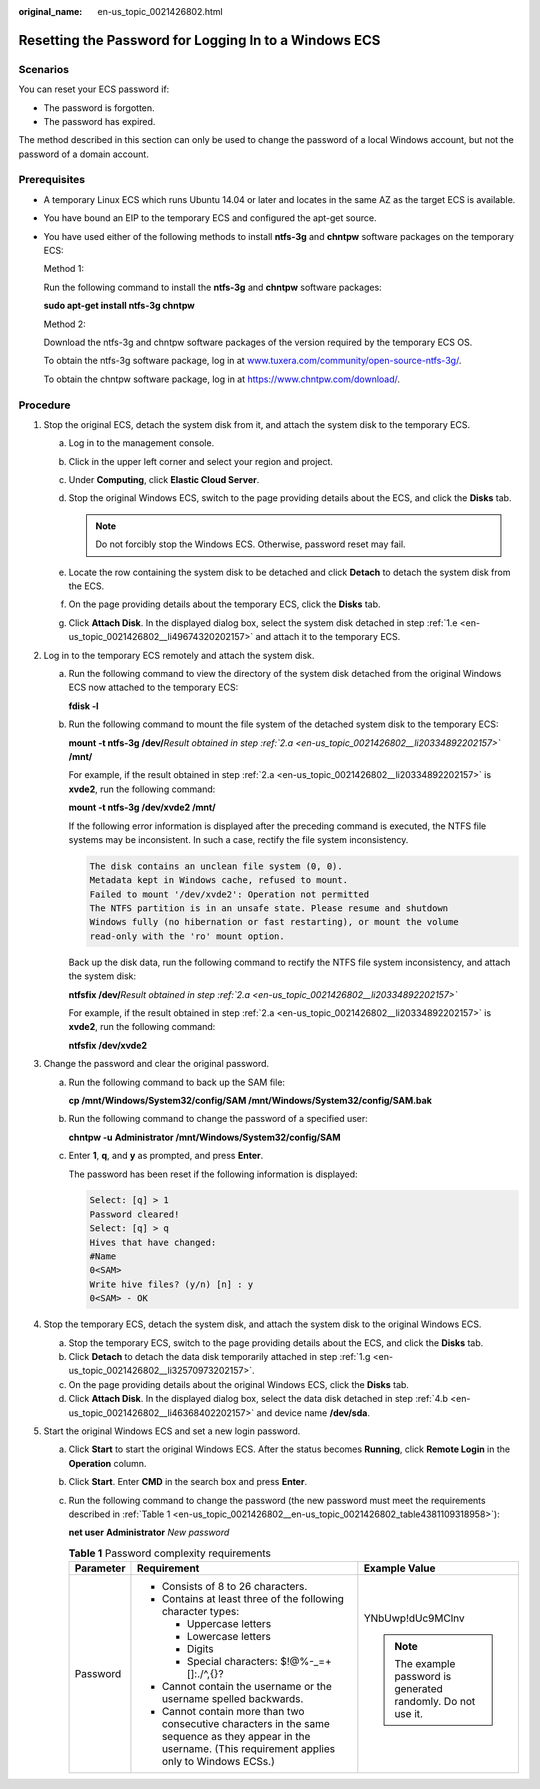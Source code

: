 :original_name: en-us_topic_0021426802.html

.. _en-us_topic_0021426802:

Resetting the Password for Logging In to a Windows ECS
======================================================

Scenarios
---------

You can reset your ECS password if:

-  The password is forgotten.
-  The password has expired.

The method described in this section can only be used to change the password of a local Windows account, but not the password of a domain account.

Prerequisites
-------------

-  A temporary Linux ECS which runs Ubuntu 14.04 or later and locates in the same AZ as the target ECS is available.

-  You have bound an EIP to the temporary ECS and configured the apt-get source.

-  You have used either of the following methods to install **ntfs-3g** and **chntpw** software packages on the temporary ECS:

   Method 1:

   Run the following command to install the **ntfs-3g** and **chntpw** software packages:

   **sudo apt-get install ntfs-3g chntpw**

   Method 2:

   Download the ntfs-3g and chntpw software packages of the version required by the temporary ECS OS.

   To obtain the ntfs-3g software package, log in at `www.tuxera.com/community/open-source-ntfs-3g/ <http://www.tuxera.com/community/open-source-ntfs-3g/>`__.

   To obtain the chntpw software package, log in at https://www.chntpw.com/download/.

Procedure
---------

#. Stop the original ECS, detach the system disk from it, and attach the system disk to the temporary ECS.

   a. Log in to the management console.

   b. Click |image1| in the upper left corner and select your region and project.

   c. Under **Computing**, click **Elastic Cloud Server**.

   d. Stop the original Windows ECS, switch to the page providing details about the ECS, and click the **Disks** tab.

      .. note::

         Do not forcibly stop the Windows ECS. Otherwise, password reset may fail.

   e. .. _en-us_topic_0021426802__li49674320202157:

      Locate the row containing the system disk to be detached and click **Detach** to detach the system disk from the ECS.

   f. On the page providing details about the temporary ECS, click the **Disks** tab.

   g. .. _en-us_topic_0021426802__li32570973202157:

      Click **Attach Disk**. In the displayed dialog box, select the system disk detached in step :ref:`1.e <en-us_topic_0021426802__li49674320202157>` and attach it to the temporary ECS.

#. Log in to the temporary ECS remotely and attach the system disk.

   a. .. _en-us_topic_0021426802__li20334892202157:

      Run the following command to view the directory of the system disk detached from the original Windows ECS now attached to the temporary ECS:

      **fdisk -l**

   b. Run the following command to mount the file system of the detached system disk to the temporary ECS:

      **mount -t ntfs-3g /dev/**\ *Result obtained in step :ref:`2.a <en-us_topic_0021426802__li20334892202157>`* **/mnt/**

      For example, if the result obtained in step :ref:`2.a <en-us_topic_0021426802__li20334892202157>` is **xvde2**, run the following command:

      **mount -t ntfs-3g /dev/xvde2 /mnt/**

      If the following error information is displayed after the preceding command is executed, the NTFS file systems may be inconsistent. In such a case, rectify the file system inconsistency.

      .. code-block::

         The disk contains an unclean file system (0, 0).
         Metadata kept in Windows cache, refused to mount.
         Failed to mount '/dev/xvde2': Operation not permitted
         The NTFS partition is in an unsafe state. Please resume and shutdown
         Windows fully (no hibernation or fast restarting), or mount the volume
         read-only with the 'ro' mount option.

      Back up the disk data, run the following command to rectify the NTFS file system inconsistency, and attach the system disk:

      **ntfsfix /dev/**\ *Result obtained in step :ref:`2.a <en-us_topic_0021426802__li20334892202157>`*

      For example, if the result obtained in step :ref:`2.a <en-us_topic_0021426802__li20334892202157>` is **xvde2**, run the following command:

      **ntfsfix /dev/xvde2**

#. Change the password and clear the original password.

   a. Run the following command to back up the SAM file:

      **cp /mnt/Windows/System32/config/SAM /mnt/Windows/System32/config/SAM.bak**

   b. Run the following command to change the password of a specified user:

      **chntpw -u** **Administrator /mnt/Windows/System32/config/SAM**

   c. Enter **1**, **q**, and **y** as prompted, and press **Enter**.

      The password has been reset if the following information is displayed:

      .. code-block::

         Select: [q] > 1
         Password cleared!
         Select: [q] > q
         Hives that have changed:
         #Name
         0<SAM>
         Write hive files? (y/n) [n] : y
         0<SAM> - OK

#. Stop the temporary ECS, detach the system disk, and attach the system disk to the original Windows ECS.

   a. Stop the temporary ECS, switch to the page providing details about the ECS, and click the **Disks** tab.

   b. .. _en-us_topic_0021426802__li46368402202157:

      Click **Detach** to detach the data disk temporarily attached in step :ref:`1.g <en-us_topic_0021426802__li32570973202157>`.

   c. On the page providing details about the original Windows ECS, click the **Disks** tab.

   d. Click **Attach Disk**. In the displayed dialog box, select the data disk detached in step :ref:`4.b <en-us_topic_0021426802__li46368402202157>` and device name **/dev/sda**.

#. Start the original Windows ECS and set a new login password.

   a. Click **Start** to start the original Windows ECS. After the status becomes **Running**, click **Remote Login** in the **Operation** column.

   b. Click **Start**. Enter **CMD** in the search box and press **Enter**.

   c. Run the following command to change the password (the new password must meet the requirements described in :ref:`Table 1 <en-us_topic_0021426802__en-us_topic_0021426802_table4381109318958>`):

      **net user** **Administrator** *New password*

      .. _en-us_topic_0021426802__en-us_topic_0021426802_table4381109318958:

      .. table:: **Table 1** Password complexity requirements

         +-----------------------+--------------------------------------------------------------------------------------------------------------------------------------------------------------+---------------------------------------------------------------+
         | Parameter             | Requirement                                                                                                                                                  | Example Value                                                 |
         +=======================+==============================================================================================================================================================+===============================================================+
         | Password              | -  Consists of 8 to 26 characters.                                                                                                                           | YNbUwp!dUc9MClnv                                              |
         |                       | -  Contains at least three of the following character types:                                                                                                 |                                                               |
         |                       |                                                                                                                                                              | .. note::                                                     |
         |                       |    -  Uppercase letters                                                                                                                                      |                                                               |
         |                       |    -  Lowercase letters                                                                                                                                      |    The example password is generated randomly. Do not use it. |
         |                       |    -  Digits                                                                                                                                                 |                                                               |
         |                       |    -  Special characters: $!@%-_=+[]:./^,{}?                                                                                                                 |                                                               |
         |                       |                                                                                                                                                              |                                                               |
         |                       | -  Cannot contain the username or the username spelled backwards.                                                                                            |                                                               |
         |                       | -  Cannot contain more than two consecutive characters in the same sequence as they appear in the username. (This requirement applies only to Windows ECSs.) |                                                               |
         +-----------------------+--------------------------------------------------------------------------------------------------------------------------------------------------------------+---------------------------------------------------------------+

.. |image1| image:: /_static/images/en-us_image_0210779229.png

